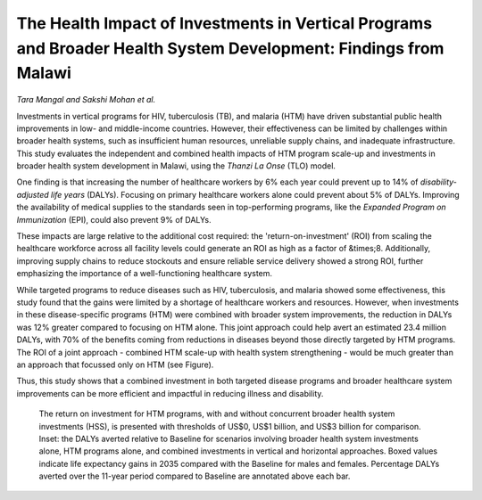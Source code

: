 =================================================================================================================
The Health Impact of Investments in Vertical Programs and Broader Health System Development: Findings from Malawi 
=================================================================================================================

*Tara Mangal and Sakshi Mohan et al.*

.. image:: header.jpg
  :width: 100%
  :alt: View of exterior of an accident and emergency hospital department in Malawi

Investments in vertical programs for HIV, tuberculosis (TB), and malaria (HTM) have driven substantial public health improvements in low- and middle-income countries. 
However, their effectiveness can be limited by challenges within broader health systems, such as insufficient human resources, unreliable supply chains, and inadequate infrastructure. 
This study evaluates the independent and combined health impacts of HTM program scale-up and investments in broader health system development in Malawi, using the *Thanzi La Onse* (TLO) model.  
   
One finding is that increasing the number of healthcare workers by 6% each year could prevent up to 14% of *disability-adjusted life years* (DALYs). 
Focusing on primary healthcare workers alone could prevent about 5% of DALYs. 
Improving the availability of medical supplies to the standards seen in top-performing programs, like the *Expanded Program on Immunization* (EPI), could also prevent 9% of DALYs.

These impacts are large relative to the additional cost required: 
the 'return-on-investment' (ROI) from scaling the healthcare workforce across all facility levels could generate an ROI as high as a factor of &times;8. 
Additionally, improving supply chains to reduce stockouts and ensure reliable service delivery showed a strong ROI, further emphasizing the importance of a well-functioning healthcare system.

While targeted programs to reduce diseases such as HIV, tuberculosis, and malaria showed some effectiveness, this study found that the gains were limited by a shortage of healthcare workers and resources. 
However, when investments in these disease-specific programs (HTM) were combined with broader system improvements, the reduction in DALYs was 12% greater compared to focusing on HTM alone.
This joint approach could help avert an estimated 23.4 million DALYs, with 70% of the benefits coming from reductions in diseases beyond those directly targeted by HTM programs.
The ROI of a joint approach - combined HTM scale-up with health system strengthening - would be much greater than an approach that focussed only on HTM (see Figure).

Thus, this study shows that a combined investment in both targeted disease programs and broader healthcare system improvements can be more efficient and impactful in reducing illness and disability. 

.. figure:: htm-programs-roi.png
   :class: with-border

   The return on investment for HTM programs, with and without concurrent broader health system investments (HSS),
   is presented with thresholds of US$0, US$1 billion, and US$3 billion for comparison.
   Inset: the DALYs averted relative to Baseline for scenarios involving broader health system investments alone, HTM programs alone, and combined investments in vertical and horizontal approaches. 
   Boxed values indicate life expectancy gains in 2035 compared with the Baseline for males and females. 
   Percentage DALYs averted over the 11-year period compared to Baseline are annotated above each bar.
